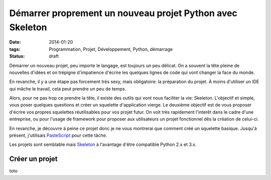 Démarrer proprement un nouveau projet Python avec Skeleton
==========================================================
:date: 2014-01-20
:tags: Programmation, Projet, Développement, Python, démarrage
:Status: draft

.. role:: strike
    :class: strike

Démarrer un nouveau projet, peu importe le langage, est toujours un peu délicat. On a souvent la
tête pleine de nouvelles d'idées et on trépigne d'impatience d'écrire les quelques lignes de code qui vont
changer la face du monde.

En revanche, il y a une étape pas forcement très sexy, mais obligatoire: la préparation du projet. À moins
d'utiliser un IDE qui mâche le travail, cela peut prendre un peu de temps.

Alors, pour ne pas :strike:`trop` ce prendre la tête, il existe des outils qui vont nous faciliter la vie: Skeleton.
L'objectif et simple, vous poser quelques questions et créer un squelette d'application vierge. Le deuxième objectif est de vous proposer d'écrire vos propres squelettes réutilisables pour vos projet futur. On voit très rapidement l'interêt dans le cadre d'une entreprise, ou pour l'usage de framework pour proposer aux utilisateurs un projet fonctionnel dès la création de celui-ci.

En revanche, je découvre à peine ce projet donc je ne vous montrerai que comment créé un squelette basique.
Jusqu'à présent, j'utilisais `PasteScript`_ pour cette tâche.

Les projets sont semblable mais `Skeleton`_ à l'avantage d'être compatible Python 2.x et 3.x.

Créer un projet
+++++++++++++++

toto


.. _PasteScript: https://www.google.fr
.. _Skeleton: https://www.google.fr


